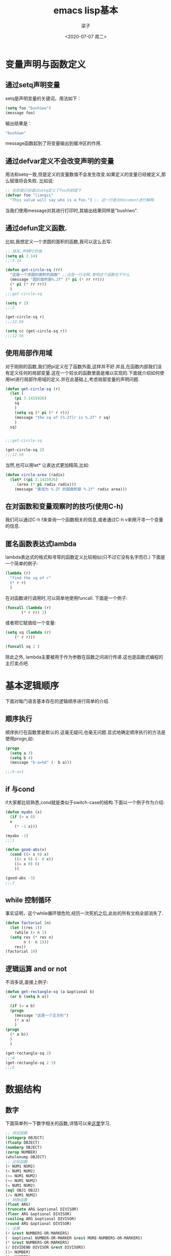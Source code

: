 #+title: emacs lisp基本
#+author: 梁子
#+date: <2020-07-07 周二>
#+latex_class: elegantpaper

* 变量声明与函数定义
** 通过setq声明变量
setq是声明变量的关键词，用法如下：
#+BEGIN_SRC emacs-lisp
  (setq foo "bushiwo")
  (message foo)
#+END_SRC
输出结果是：
#+BEGIN_SRC emacs-lisp
  "bushiwo"
#+END_SRC
message函数起到了将变量输出到缓冲区的作用.
** 通过defvar定义不会改变声明的变量
用法和setq一致,但是定义的变量数值不会发生改变.如果定义的变量已经被定义,那么赋值将会失败.
比如说:
#+BEGIN_SRC emacs-lisp
  ;; 在前面已经通过setq定义了foo的前提下
  (defvar foo "liangzi"
    "This value will say who is a foo.") ;; 这一行是对document进行解释.
#+END_SRC
当我们使用message对其进行打印时,其输出结果同样是"bushiwo".
** 通过defun定义函数.
比如,我想定义一个求圆的面积的函数,我可以这么去写:
#+BEGIN_SRC emacs-lisp
  ;; 首先,声明PI的值
  (setq pi 3.14)
  ;;;3.14

  (defun get-circle-sq (rr)
    "这是一个求圆的面积的函数" ;;这是一行注释,表明这个函数在干什么
    (message "圆的面积是%.2f" (* pi (* rr rr)))
    (* pi (* rr rr))
    )
  ;;;get-circle-sq

  (setq r 2)
  ;;;2

  (get-circle-sq r)
  ;;;12.56

  (setq cc (get-circle-sq r))
  ;;;12.56

#+END_SRC
** 使用局部作用域
对于刚刚的函数,我们把pi定义在了函数外面,这样并不好.并且,在函数内部我们没有定义任何的局部变量.这在一个较长的函数里面是难以实现的.下面就介绍如何使用let进行局部作用域的定义.并在此基础上,考虑局部变量的声明问题.
#+BEGIN_SRC emacs-lisp
  (defun get-circle-sq (r)
    (let (
	  (pi 3.1415926)
	  sq
	  )
      (setq sq (* pi (* r r)))
      (message "the sq of [%.2f]r is %.2f" r sq)
      )
    sq)


  ;;;get-circle-sq

  (get-circle-sq 2)
  ;;;12.56

#+END_SRC
当然,也可以用let* 让表达式更加精简,比如:
#+BEGIN_SRC emacs-lisp
  (defun circle-area (radix)
    (let* ((pi 3.1415926)
	   (area (* pi radix radix)))
      (message "直径为 %.2f 的圆面积是 %.2f" radix area)))

#+END_SRC
** 在对函数和变量观察时的技巧(使用C-h)
我们可以通过C-h f来查询一个函数相关的信息,或者通过C-h v来擦汗寻一个变量的信息.
** 匿名函数表达式lambda
lambda表达式的格式和寻常的函数定义比较相似(只不过它没有名字而已.)
下面是一个简单的例子:
#+BEGIN_SRC emacs-lisp
  (lambda (r)
    "find the sq of r"
    (* r r)
    )
#+END_SRC
在对函数进行调用时,可以简单地使用funcall.
下面是一个例子:
#+BEGIN_SRC emacs-lisp
  (funcall (lambda (r)
	     (* r r)) 2)
#+END_SRC
或者把它赋值给一个变量:
#+BEGIN_SRC emacs-lisp
  (setq sq (lambda (r)
	  (* r r)))

  (funcall sq 2 )
#+END_SRC
除此之外, lambda主要被用于作为参数在函数之间进行传递.这也是函数式编程的主打卖点吧.
* 基本逻辑顺序
下面对每门语言基本存在的逻辑顺序进行简单的介绍.
** 顺序执行
顺序执行在函数里是默认的.这毫无疑问,也毫无问题.显式地确定顺序执行的方法是使用progn,如:
#+BEGIN_SRC emacs-lisp
  (progn
    (setq a 3)
    (setq b 4)
    (message "b-a=%d" (- b a)))

  ;;;b-a=1
#+END_SRC
** if 与cond
if大家都比较熟悉,cond就是类似于switch-case的结构.下面以一个例子作为介绍:
#+BEGIN_SRC emacs-lisp
  (defun myabs (x)
    (if (> x 0)
	x
      (* -1 x)))

  (myabs -1)
  ;;;1

  (defun good-abs(x)
    (cond ((> x 0) x)
	  ((< x 0) (- 0 x))
	  ((= x 0) 0)
	  ))

  (good-abs -3)
  ;;;3
#+END_SRC
** while 控制循环
事实证明，这个while循环很危险,经历一次死机之后,此处的所有文档全部消失了.
#+BEGIN_SRC emacs-lisp
  (defun factorial (n)
    (let ((res 1))
      (while (> n 1)
	(setq res (* res n)
	      n (- n 1)))
      res))
  (factorial 10)
#+END_SRC
** 逻辑运算 and or not
不消多说,直接上例子:
   #+BEGIN_SRC emacs-lisp
     (defun get-rectangle-sq (a &optional b)
       (or b (setq b a))

       (if (= a b)
	   (progn
	     (message "这是一个正方形")
	     (* a a)
	     )
	 (progn
	   (* a b))
	   )
       )

     (get-rectangle-sq 2)
     ;;;4
     (get-rectangle-sq 2 3)
     ;;;6
   #+END_SRC
* 数据结构
** 数字
下面简单列一下数字相关的函数,详情可以来[[http://smacs.github.io/elisp/03-number.html][这里]]学习.
   #+BEGIN_SRC emacs-lisp
     ;; 测试函数
     (integerp OBJECT)
     (floatp OBJECT)
     (numberp OBJECT)
     (zerop NUMBER)
     (wholenump OBJECT)
     ;; 比较函数
     (> NUM1 NUM2)
     (< NUM1 NUM2)
     (>= NUM1 NUM2)
     (<= NUM1 NUM2)
     (= NUM1 NUM2)
     (eql OBJ1 OBJ2)
     (/= NUM1 NUM2)
     ;; 转换函数
     (float ARG)
     (truncate ARG &optional DIVISOR)
     (floor ARG &optional DIVISOR)
     (ceiling ARG &optional DIVISOR)
     (round ARG &optional DIVISOR)
     ;; 运算
     (+ &rest NUMBERS-OR-MARKERS)
     (- &optional NUMBER-OR-MARKER &rest MORE-NUMBERS-OR-MARKERS)
     (* &rest NUMBERS-OR-MARKERS)
     (/ DIVIDEND DIVISOR &rest DIVISORS)
     (1+ NUMBER)
     (1- NUMBER)
     (abs ARG)
     (% X Y)
     (mod X Y)
     (sin ARG)
     (cos ARG)
     (tan ARG)
     (asin ARG)
     (acos ARG)
     (atan Y &optional X)
     (sqrt ARG)
     (exp ARG)
     (expt ARG1 ARG2)
     (log ARG &optional BASE)
     (log10 ARG)
     (logb ARG)
     ;; 随机数
     (random &optional N)

   #+END_SRC
** 字符与字符串
*** 字符的表示
elisp里面的字符和C一样，都是用单引号表示，同时与一个整型数字挂钩（比如ASCII值）. 此处给出一个简单的示例:
#+BEGIN_SRC emacs-lisp
  ;; 'A'
  ?A ;;-> 65
#+END_SRC
除此之外, 对于一些自身包含意义的符号, 可以使用转义字符进行表达. 比如, 对于( 可以用?\(进行表达.

除此之外引申出来的就是一些控制字符, 如:
#+BEGIN_SRC emacs-lisp
  ?\a => 7                 ; control-g, `C-g'
  ?\b => 8                 ; backspace, <BS>, `C-h'
  ?\t => 9                 ; tab, <TAB>, `C-i'
  ?\n => 10                ; newline, `C-j'
  ?\v => 11                ; vertical tab, `C-k'
  ?\f => 12                ; formfeed character, `C-l'
  ?\r => 13                ; carriage return, <RET>, `C-m'
  ?\e => 27                ; escape character, <ESC>, `C-['
  ?\s => 32                ; space character, <SPC>
  ?\\ => 92                ; backslash character, `\'
  ?\d => 127               ; delete character, <DEL>

#+END_SRC
另一种更寻常的控制字符的生成格式是:
#+BEGIN_SRC emacs-lisp
  ?\^I ?\^i ?\C-I ?\C-i
#+END_SRC
类比之,Meta键的控制为?\M-\C-b这种风格.
*** 由字符产生字符串的一些函数
这部分的内容还挺无聊的,总结一下就是:

1. 由重复的字符构造字符串 make-string
2. 连接若干个字符构成字符串 string
3. 从一个字符串中按照索引提取一部分字符 substring
4. 字符转成字符串 char-to-string
5. 整型数字转成字符串 number-to-string
6. 连接字符形成字符串 concat
7. 全部小写化 downcase
8. 全部大写化 upcase
9. 首字母大写 capitalize, upcase-initials

*** 对字符串的简单处理,查找和替换
**** 查找
下面是进行查找的一个示例:

#+BEGIN_SRC emacs-lisp
  (string-match "34" "01234567890123456789")    ; => 3
  (string-match "34" "01234567890123456789" 10) ; => 13
#+END_SRC
在这个例子中,"34"作为一个被匹配的字符串,函数将会返回该字符串匹配的第一个索引,当然,也可以使用数字来确定从哪里开始搜索,比如下面的那行所确定.
实际上,string-match所接受的被查找参数是可以出现字符串的.

在此函数的基础上,可以构造出一个连续查找的函数,如下所示:

#+BEGIN_SRC emacs-lisp
  (let ((start 0))
    (while (string-match "34" "01234567890123456789" start)
      (princ (format "find at %d\n" (match-beginning 0)))
      (setq start (match-end 0))))

#+END_SRC
其中,match-beginning与match-end都是常见的两个东西.

**** 替换
替换的功能需要稍微依据查找来实现,比如:

#+BEGIN_SRC emacs-lisp
  (let ((str "01234567890123456789"))
    (string-match "34" str)
    (princ (replace-match "x" nil nil str 0))
    (princ "\n")
    (princ str))

#+END_SRC
其中,replace-match函数实现了复现的效果.

** cons cell and list

*** cons cell
cons cell 就是一个二元组. 这个二元组主要可以分成两部分,(CAR CDR). 一般而言, 初始化一个cons cell的基本语法是:

#+BEGIN_SRC emacs-lisp
  '(1 . 2)                                ; => (1 . 2)
  '(?a . 1)                               ; => (97 . 1)
  '(1 . "a")                              ; => (1 . "a")
  '(1 . nil)                              ; => (1)
  '(nil . nil)                            ; => (nil)

#+END_SRC

可以看出,任何不同类型的两个东西都可以通过这种方式汇聚在一起. 所以说, cons cell本质上是通过一种指针式的索引构造出来的. 这也是cell的由来.
 
有一个问题,就是括号前面的单引号. 我们为什么要在括号前面放一个单引号呢? 是这样的, 我们知道在elisp的语法里括号里面的第一项都是一个可以被执行的函数, 而我们构造的cons cell 显然不是这种情况. 所以, 我们就使用一个单引号来将之符号化, 所谓的符号化就是指的"引用化", 也就是暂时不对其进行解析. 这个单引号的作用近似于(quote (1 . 2)).

通过这样的定义,我们对一个cons cell的输出显然也就是其输入了.

*** list

list常常是指由cons cell生成的一些东西. 我们来看一些特殊的list吧.
+ 空列表. 就是nil,或者'(). 显然空列表不是cons cell,因为没有CAR和CDR. 但是我们如果用CAR与CDR对其进行访问,都可以得到nil,所以我们认为它是conscell未尝不可.
+ true list. 对一个list无数求cdr,最后得到的是nil.
+ dotted list. 求cdr的结果是一个非cons cell的东西.
+ circular list. 环形列表.

[[http://smacs.github.io/elisp/05-cons-cell.html][参考链接]]



